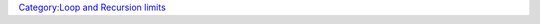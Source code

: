 .. contents::
   :depth: 3
..

.. raw:: mediawiki

   {{MacroFunction
   |name=getMaxLoopIterations
   |version=1.4.0.2
   |description=
   Returns the max amount of loops (in {{roll|count}}, {{roll|foreach}}, {{roll|for}}, {{roll|while}}) that are allowed.

   |usage=
   <source lang="mtmacro" line>
   getMaxLoopIterations()
   </source>

   |example=
   <source lang="mtmacro" line>
   [r: getMaxLoopIterations()]
   </source>

   |also=
   {{func|setMaxLoopIterations}}.

   }}

`Category:Loop and Recursion
limits <Category:Loop_and_Recursion_limits>`__
